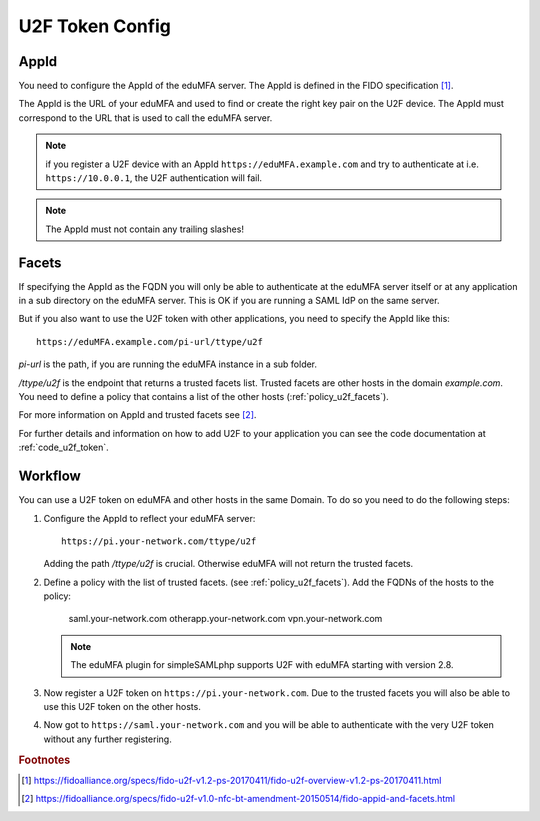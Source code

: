 .. _u2f_token_config:

U2F Token Config
................

.. index:: U2F Token

AppId
~~~~~

You need to configure the AppId of the eduMFA server. The AppId is
defined in the FIDO specification [#fido-u2f]_.

The AppId is the URL of your eduMFA and used to find or create the right
key pair on the U2F device. The AppId must correspond to the URL that is
used to call the eduMFA server.

.. note:: if you register a U2F device with an AppId
   ``https://eduMFA.example.com`` and
   try to authenticate at i.e. ``https://10.0.0.1``, the U2F authentication will fail.

.. note:: The AppId must not contain any trailing slashes!

Facets
~~~~~~

If specifying the AppId as the FQDN you will only be able to authenticate at
the eduMFA server itself or at any application in a sub directory on the
eduMFA server. This is OK if you are running a SAML IdP on the same
server.

But if you also want to use the U2F token with other applications, you need
to specify the AppId like this::

   https://eduMFA.example.com/pi-url/ttype/u2f

*pi-url* is the path, if you are running the eduMFA instance in a sub
folder.

*/ttype/u2f* is the endpoint that returns a trusted facets list.
Trusted facets are other hosts in the domain *example.com*. You need to
define a policy that contains a list of the other hosts
(:ref:`policy_u2f_facets`).

For more information on AppId and trusted facets see [#fido-u2f-appid]_.

For further details and information on how to add U2F to your application you
can see the code documentation at
:ref:`code_u2f_token`.

Workflow
~~~~~~~~

You can use a U2F token on eduMFA and other hosts in the same Domain. To
do so you need to do the following steps:

1. Configure the AppId to reflect your eduMFA server::

      https://pi.your-network.com/ttype/u2f

   Adding the path */ttype/u2f* is crucial. Otherwise eduMFA will not
   return the trusted facets.

2. Define a policy with the list of trusted facets. (see
   :ref:`policy_u2f_facets`). Add the FQDNs of the hosts to the policy:

      saml.your-network.com otherapp.your-network.com vpn.your-network.com

   .. note:: The eduMFA plugin for simpleSAMLphp supports U2F with
      eduMFA starting with version 2.8.

3. Now register a U2F token on ``https://pi.your-network.com``. Due to the trusted
   facets you will also be able to use this U2F token on the other hosts.

4. Now got to ``https://saml.your-network.com`` and you will be able to authenticate
   with the very U2F token without any further registering.



.. rubric:: Footnotes

.. [#fido-u2f] https://fidoalliance.org/specs/fido-u2f-v1.2-ps-20170411/fido-u2f-overview-v1.2-ps-20170411.html
.. [#fido-u2f-appid] https://fidoalliance.org/specs/fido-u2f-v1.0-nfc-bt-amendment-20150514/fido-appid-and-facets.html
